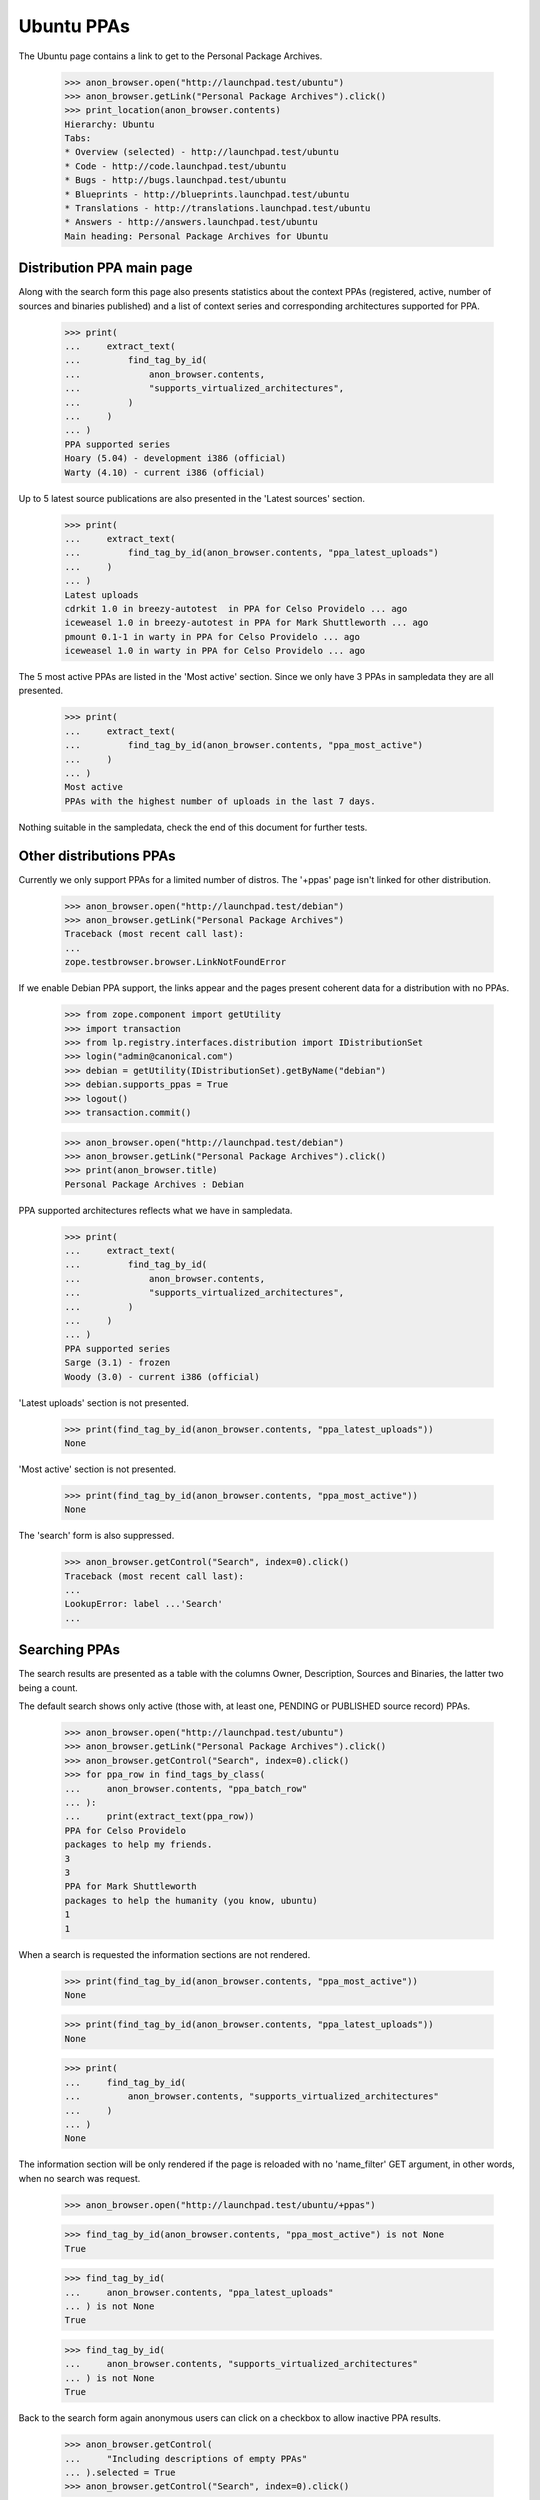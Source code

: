 Ubuntu PPAs
===========

The Ubuntu page contains a link to get to the Personal Package Archives.

    >>> anon_browser.open("http://launchpad.test/ubuntu")
    >>> anon_browser.getLink("Personal Package Archives").click()
    >>> print_location(anon_browser.contents)
    Hierarchy: Ubuntu
    Tabs:
    * Overview (selected) - http://launchpad.test/ubuntu
    * Code - http://code.launchpad.test/ubuntu
    * Bugs - http://bugs.launchpad.test/ubuntu
    * Blueprints - http://blueprints.launchpad.test/ubuntu
    * Translations - http://translations.launchpad.test/ubuntu
    * Answers - http://answers.launchpad.test/ubuntu
    Main heading: Personal Package Archives for Ubuntu


Distribution PPA main page
--------------------------

Along with the search form this page also presents statistics about
the context PPAs (registered, active, number of sources and binaries
published) and a list of context series and corresponding architectures
supported for PPA.

    >>> print(
    ...     extract_text(
    ...         find_tag_by_id(
    ...             anon_browser.contents,
    ...             "supports_virtualized_architectures",
    ...         )
    ...     )
    ... )
    PPA supported series
    Hoary (5.04) - development i386 (official)
    Warty (4.10) - current i386 (official)

Up to 5 latest source publications are also presented in the 'Latest
sources' section.

    >>> print(
    ...     extract_text(
    ...         find_tag_by_id(anon_browser.contents, "ppa_latest_uploads")
    ...     )
    ... )
    Latest uploads
    cdrkit 1.0 in breezy-autotest  in PPA for Celso Providelo ... ago
    iceweasel 1.0 in breezy-autotest in PPA for Mark Shuttleworth ... ago
    pmount 0.1-1 in warty in PPA for Celso Providelo ... ago
    iceweasel 1.0 in warty in PPA for Celso Providelo ... ago

The 5 most active PPAs are listed in the 'Most active' section. Since
we only have 3 PPAs in sampledata they are all presented.

    >>> print(
    ...     extract_text(
    ...         find_tag_by_id(anon_browser.contents, "ppa_most_active")
    ...     )
    ... )
    Most active
    PPAs with the highest number of uploads in the last 7 days.


Nothing suitable in the sampledata, check the end of this document for
further tests.

Other distributions PPAs
------------------------

Currently we only support PPAs for a limited number of distros. The
'+ppas' page isn't linked for other distribution.

    >>> anon_browser.open("http://launchpad.test/debian")
    >>> anon_browser.getLink("Personal Package Archives")
    Traceback (most recent call last):
    ...
    zope.testbrowser.browser.LinkNotFoundError

If we enable Debian PPA support, the links appear and the pages present
coherent data for a distribution with no PPAs.

    >>> from zope.component import getUtility
    >>> import transaction
    >>> from lp.registry.interfaces.distribution import IDistributionSet
    >>> login("admin@canonical.com")
    >>> debian = getUtility(IDistributionSet).getByName("debian")
    >>> debian.supports_ppas = True
    >>> logout()
    >>> transaction.commit()

    >>> anon_browser.open("http://launchpad.test/debian")
    >>> anon_browser.getLink("Personal Package Archives").click()
    >>> print(anon_browser.title)
    Personal Package Archives : Debian

PPA supported architectures reflects what we have in sampledata.

    >>> print(
    ...     extract_text(
    ...         find_tag_by_id(
    ...             anon_browser.contents,
    ...             "supports_virtualized_architectures",
    ...         )
    ...     )
    ... )
    PPA supported series
    Sarge (3.1) - frozen
    Woody (3.0) - current i386 (official)

'Latest uploads' section is not presented.

    >>> print(find_tag_by_id(anon_browser.contents, "ppa_latest_uploads"))
    None

'Most active' section is not presented.

    >>> print(find_tag_by_id(anon_browser.contents, "ppa_most_active"))
    None

The 'search' form is also suppressed.

    >>> anon_browser.getControl("Search", index=0).click()
    Traceback (most recent call last):
    ...
    LookupError: label ...'Search'
    ...


Searching PPAs
--------------

The search results are presented as a table with the columns Owner,
Description, Sources and Binaries, the latter two being a count.

The default search shows only active (those with, at least one,
PENDING or PUBLISHED source record) PPAs.

    >>> anon_browser.open("http://launchpad.test/ubuntu")
    >>> anon_browser.getLink("Personal Package Archives").click()
    >>> anon_browser.getControl("Search", index=0).click()
    >>> for ppa_row in find_tags_by_class(
    ...     anon_browser.contents, "ppa_batch_row"
    ... ):
    ...     print(extract_text(ppa_row))
    PPA for Celso Providelo
    packages to help my friends.
    3
    3
    PPA for Mark Shuttleworth
    packages to help the humanity (you know, ubuntu)
    1
    1

When a search is requested the information sections are not rendered.

    >>> print(find_tag_by_id(anon_browser.contents, "ppa_most_active"))
    None

    >>> print(find_tag_by_id(anon_browser.contents, "ppa_latest_uploads"))
    None

    >>> print(
    ...     find_tag_by_id(
    ...         anon_browser.contents, "supports_virtualized_architectures"
    ...     )
    ... )
    None

The information section will be only rendered if the page is reloaded
with no 'name_filter' GET argument, in other words, when no search was
request.

    >>> anon_browser.open("http://launchpad.test/ubuntu/+ppas")

    >>> find_tag_by_id(anon_browser.contents, "ppa_most_active") is not None
    True

    >>> find_tag_by_id(
    ...     anon_browser.contents, "ppa_latest_uploads"
    ... ) is not None
    True

    >>> find_tag_by_id(
    ...     anon_browser.contents, "supports_virtualized_architectures"
    ... ) is not None
    True

Back to the search form again anonymous users can click on a checkbox
to allow inactive PPA results.

    >>> anon_browser.getControl(
    ...     "Including descriptions of empty PPAs"
    ... ).selected = True
    >>> anon_browser.getControl("Search", index=0).click()

    >>> for ppa_row in find_tags_by_class(
    ...     anon_browser.contents, "ppa_batch_row"
    ... ):
    ...     print(extract_text(ppa_row))
    PPA for Celso Providelo
    packages to help my friends.
    3
    3
    PPA for Mark Shuttleworth
    packages to help the humanity (you know, ubuntu)
    1
    1
    PPA for No Privileges Person
    I am not allowed to say, I have no privs.
    0
    0

This checkbox value is propagated to subsequent searches:

    >>> anon_browser.getControl(
    ...     "Including descriptions of empty PPAs"
    ... ).selected
    True

No data matches the non-existent search string "bustmybuffers".

    >>> field = anon_browser.getControl("Show PPAs matching:")
    >>> field.value = "bustmybuffers"
    >>> anon_browser.getControl("Search", index=0).click()
    >>> len(find_tags_by_class(anon_browser.contents, "ppa_batch_row"))
    0

We have to update the archive caches, in order to be able to search
them properly, see doc/package-archive.rst.

    >>> login(ANONYMOUS)
    >>> ubuntu = getUtility(IDistributionSet).getByName("ubuntu")
    >>> for archive in ubuntu.getAllPPAs():
    ...     archive.updateArchiveCache()
    ...
    >>> logout()
    >>> transaction.commit()

In the three sample data PPAs, only one matches the search string "Celso".

    >>> field = anon_browser.getControl("Show PPAs matching:")
    >>> field.value = "Celso"
    >>> anon_browser.getControl("Search", index=0).click()
    >>> len(find_tags_by_class(anon_browser.contents, "ppa_batch_row"))
    1


Hand-hacked search URLs
.......................

If the search term is specified more than once by someone hand-hacking the
URL, the page copes gracefully with this by searching for all the terms
specified.

    >>> anon_browser.open(
    ...     "http://launchpad.test/ubuntu/+ppas"
    ...     "?name_filter=packages&name_filter=friends"
    ... )
    >>> [row] = find_tags_by_class(anon_browser.contents, "ppa_batch_row")
    >>> print(extract_text(row))
    PPA for Celso Providelo...


Owner's PPA pages
-----------------

Let's start by adding an extra package to Celso's archive:

    >>> from lp.registry.interfaces.person import IPersonSet
    >>> def publishToPPA(person_name, distroseries_name, name, version):
    ...     person = getUtility(IPersonSet).getByName(person_name)
    ...     distroseries = person.archive.distribution[distroseries_name]
    ...     factory.makeSourcePackagePublishingHistory(
    ...         distroseries=distroseries,
    ...         archive=person.archive,
    ...         sourcepackagename=name,
    ...         version=version,
    ...     )
    ...

    >>> login(ANONYMOUS)
    >>> publishToPPA("cprov", "warty", "commercialpackage", "1.0-1")
    >>> logout()
    >>> transaction.commit()

And now on to the page itself. In the table rows, the PPA
'displayname' is a link to its corresponding page:

    >>> anon_browser.getLink("PPA for Celso Providelo").click()
    >>> print(anon_browser.title)
    PPA for Celso Providelo : Celso Providelo

The first portlet in the PPA index page tell users how to install the
context PPA in their systems.

    >>> install_portlet = find_portlet(
    ...     anon_browser.contents, "Adding this PPA to your system"
    ... )

    >>> print(extract_text(install_portlet))
    Adding this PPA to your system
    You can update your system with unsupported packages from this
    untrusted PPA by adding ppa:cprov/ppa to your system's Software Sources.
    (Read about installing)
    sudo add-apt-repository ppa:cprov/ppa
    sudo apt update
    Technical details about this PPA
    ...
    For questions and bugs with software in this PPA please contact
    Celso Providelo.

There is a link within this section pointing users to the 'help'
wiki, which contains more documentation about the PPA installation
procedure.

    >>> print(anon_browser.getLink("Read about installing").url)
    http://launchpad.test/+help-soyuz/ppa-sources-list.html

The PPA owner reference is a link to its profile page.

    >>> print(anon_browser.getLink("Celso Providelo").url)
    http://launchpad.test/~cprov

The installation details are presented right below the 'Technical
details about this PPA' (in a javascript-expandable area). It consists
basically of an interactive 'sources_list' widget which allows users
to select their Ubuntu series (when it's not detected automatically)
and copy-and-paste the repository URL to their systems.

    >>> tech_details = first_tag_by_class(str(install_portlet), "widget-body")

    >>> print(extract_text(tech_details))
    This PPA can be added to your system manually by copying
    the lines below and adding them to your system's software
    sources.
    Display sources.list entries for:
      Choose your Ubuntu version
      Breezy Badger Autotest (6.6.6)
      Warty (4.10)
    deb http://ppa.launchpad.test/cprov/ppa/ubuntu
      YOUR_UBUNTU_VERSION_HERE main
    deb-src http://ppa.launchpad.test/cprov/ppa/ubuntu
      YOUR_UBUNTU_VERSION_HERE main

When present PPA 'Build dependencies' and 'Signing key' will also be
presented within this section. See below.

The sample data has two packages belonging to Celso. Two table rows
will be presented to user containing:

 * SourcePackageRelease title (<source_name> - <source-version>),
 * Date Published,
 * target DistroSeries,
 * original Section

The table is sortable.

    >>> package_table = find_tag_by_id(anon_browser.contents, "packages_list")
    >>> "sortable" in package_table["class"]
    True

The source packages list is presented publicly.

    >>> def print_archive_package_rows(contents):
    ...     package_table = find_tag_by_id(
    ...         anon_browser.contents, "packages_list"
    ...     )
    ...     for ppa_row in package_table.find_all("tr"):
    ...         print(extract_text(ppa_row))
    ...

    >>> print_archive_package_rows(anon_browser.contents)
    Package             Version         Uploaded by
    cdrkit              1.0             no signer (2007-07-09)
    commercialpackage   1.0-1           no signer
    iceweasel           1.0             no signer (2007-07-09)
    pmount              0.1-1           no signer (2007-07-09)

If a ppa package has been superseded by an package in the primary
archive for the distroseries, this will be indicated with a link
to the newer version.

    # Publish a newer version of iceweasel in hoary.
    >>> login("admin@canonical.com")
    >>> from lp.soyuz.tests.test_publishing import SoyuzTestPublisher
    >>> test_publisher = SoyuzTestPublisher()
    >>> warty = getUtility(IDistributionSet)["ubuntu"]["warty"]
    >>> test_publisher.prepareBreezyAutotest()
    >>> new_version = test_publisher.getPubSource(
    ...     distroseries=warty, version="1.1", sourcename="iceweasel"
    ... )
    >>> transaction.commit()
    >>> logout()

    >>> anon_browser.reload()
    >>> print_archive_package_rows(anon_browser.contents)
    Package             Version         Uploaded by
    cdrkit              1.0             no signer (2007-07-09)
    commercialpackage   1.0-1           no signer
    iceweasel           1.0 (Newer version available)
                                        no signer (2007-07-09)
    pmount              0.1-1           no signer (2007-07-09)

The link itself will point to the newer version in the distribution.

    >>> print(anon_browser.getLink("Newer version").url)
    http://launchpad.test/ubuntu/+source/iceweasel/1.1

A Latest updates portlet is included on the index page indicating the
latest published sources with their states.

    >>> latest_updates = find_portlet(anon_browser.contents, "Latest updates")
    >>> print(extract_text(latest_updates))
    Latest updates
    cdrkit ... ago
    Failed to build: i386
    pmount ... ago
    Successfully built
    iceweasel ... ago
    Successfully built

A statistics portlet is included on the index page.

    >>> stats = find_portlet(anon_browser.contents, "PPA statistics")
    >>> print(extract_text(stats))
    PPA statistics
    Activity
    1 update added during the past month.

If the ppa has some current activity (building or waiting builds) then this
is also included in the statistics portlet.

    >>> from lp.buildmaster.enums import BuildStatus
    >>> from lp.soyuz.interfaces.binarypackagebuild import (
    ...     IBinaryPackageBuildSet,
    ... )
    >>> login("foo.bar@canonical.com")
    >>> cprov_ppa = getUtility(IPersonSet).getByName("cprov").archive
    >>> builds = getUtility(IBinaryPackageBuildSet).getBuildsForArchive(
    ...     cprov_ppa
    ... )
    >>> builds[0].updateStatus(
    ...     BuildStatus.BUILDING, force_invalid_transition=True
    ... )
    >>> logout()

    >>> anon_browser.reload()
    >>> stats = find_portlet(anon_browser.contents, "PPA statistics")
    >>> print(extract_text(stats))
    PPA statistics
    Activity
    1 update added during the past month.
    Currently 1 package building and 0 packages waiting to build.

Current build activity is linked to the builds page with the relevant
filter.

    >>> print(anon_browser.getLink("1 package building").url)  # noqa
    http://launchpad.test/~cprov/+archive/ubuntu/ppa/+builds?build_state=building


Filtering an archive
--------------------

The default series filter is '' which means that by default the
results will include packages from any distro series. A user can
explicitly set the 'Any Series' filter and get the same result:

    >>> anon_browser.getControl(name="field.series_filter").value = [""]
    >>> anon_browser.getControl("Filter", index=0).click()
    >>> print_archive_package_rows(anon_browser.contents)
    Package             Version         Uploaded by
    cdrkit              1.0             no signer (2007-07-09)
    commercialpackage   1.0-1           no signer
    iceweasel           1.0 (Newer version available)
                                        no signer (2007-07-09)
    pmount              0.1-1           no signer (2007-07-09)

If the packages are filtered by a particular series, then the result
will contain only the corresponding packages:

    >>> anon_browser.getControl(name="field.series_filter").value = [
    ...     "breezy-autotest"
    ... ]
    >>> anon_browser.getControl("Filter", index=0).click()
    >>> print_archive_package_rows(anon_browser.contents)
    Package             Version         Uploaded by
    cdrkit              1.0             no signer (2007-07-09)


Empty PPAs
----------

An empty PPA doesn't list any packages and it also doesn't present the
'apt sources lines ' widget and the repository 'URL' since they would
link to a repository that doesn't exist yet.

    >>> anon_browser.open(
    ...     "http://launchpad.test/~no-priv/+archive/ubuntu/ppa"
    ... )
    >>> print(extract_text(find_main_content(anon_browser.contents)))
    PPA for No Privileges Person
    PPA description
    I am not allowed to say, I have no privs.
    Adding this PPA to your system
    This PPA does not contain any packages yet.
    Find more information about how to upload packages in the PPA help page.
    PPA statistics
    ...

It also contains a link to the 'PPA help page'.

    >>> print(anon_browser.getLink("PPA help page").url)
    https://help.launchpad.net/Packaging/PPA

The "sources list" widget isn't presented for empty PPAs either.

    >>> sources_list = find_tag_by_id(
    ...     anon_browser.contents, "sources-list-entries"
    ... )
    >>> print(sources_list)
    None

Users will only be able to see it for PPAs that have, at least, one
published source.

    >>> login(ANONYMOUS)
    >>> publishToPPA("no-priv", "warty", "commercialpackage", "1.0-1")
    >>> logout()

    >>> anon_browser.reload()
    >>> sources_list = find_tag_by_id(
    ...     anon_browser.contents, "sources-list-entries"
    ... )
    >>> print(extract_text(sources_list))
    deb http://ppa.launchpad.test/no-priv/ppa/ubuntu
        warty main
    deb-src http://ppa.launchpad.test/no-priv/ppa/ubuntu
        warty main

Also the repository URL, within the sources.list snippet, is an actual link.

    >>> print(
    ...     anon_browser.getLink(
    ...         "http://ppa.launchpad.test/no-priv/ppa/ubuntu"
    ...     ).url
    ... )
    http://ppa.launchpad.test/no-priv/ppa/ubuntu


Upload hint
-----------

Users who have upload permissions to the PPA can see an 'upload hint'
section in the PPA details table.

    >>> no_priv_browser = setupBrowser(
    ...     auth="Basic no-priv@canonical.com:test"
    ... )
    >>> no_priv_browser.open(
    ...     "http://launchpad.test/~no-priv/+archive/ubuntu/ppa"
    ... )

    >>> print_tag_with_id(no_priv_browser.contents, "upload-hint")
    Uploading packages to this PPA
    You can upload packages to this PPA using:
    dput ppa:no-priv/ppa &lt;source.changes&gt;
    (Read about uploading)

It also has a link pointing to its corresponding help page.

    >>> print(no_priv_browser.getLink("Read about uploading").url)
    https://help.launchpad.net/Packaging/PPA/Uploading

Anonymous access or users with no upload permission cannot see the
upload hint section.

    >>> anon_browser.open(
    ...     "http://launchpad.test/~no-priv/+archive/ubuntu/ppa"
    ... )
    >>> print(find_tag_by_id(anon_browser.contents, "upload-hint"))
    None

    >>> admin_browser.open(
    ...     "http://launchpad.test/~no-priv/+archive/ubuntu/ppa"
    ... )
    >>> print(find_tag_by_id(anon_browser.contents, "upload-hint"))
    None


PPA signing key
---------------

PPA signing keys are automatically generated and set sometime after
the PPA creation. While the signing key isn't available nothing is
presented to the users.

    >>> print(find_tag_by_id(anon_browser.contents, "signing-key"))
    None

We will set a signing key for 'No Privileges' PPA as if it got
generated by our key-generation script (see doc/archive-signing.rst
for more information).

    >>> from zope.security.proxy import removeSecurityProxy
    >>> from lp.registry.interfaces.gpg import IGPGKeySet

    >>> login("foo.bar@canonical.com")
    >>> no_priv = getUtility(IPersonSet).getByName("no-priv")
    >>> a_key = getUtility(IGPGKeySet).getByFingerprint(
    ...     "ABCDEF0123456789ABCDDCBA0000111112345678"
    ... )
    >>> removeSecurityProxy(no_priv.archive).signing_key_fingerprint = (
    ...     a_key.fingerprint
    ... )
    >>> removeSecurityProxy(no_priv.archive).signing_key_owner = a_key.owner
    >>> logout()

Now that 'No privileges' PPA has a signing key, a text with the key
reference (fingerprint) and a pointer to the setup instructions in the
help wiki are presented in the PPA index page.

    >>> anon_browser.reload()

    >>> signing_key_section = find_tag_by_id(
    ...     anon_browser.contents, "signing-key"
    ... )

    >>> print(extract_text(signing_key_section))
    Signing key: 1024D/ABCDEF0123456789ABCDDCBA0000111112345678
                 (What is this?)
    Fingerprint: ABCDEF0123456789ABCDDCBA0000111112345678

The key fingerprint links to the actual key available in the ubuntu
keyserver.

    >>> print(
    ...     anon_browser.getLink(
    ...         "1024D/ABCDEF0123456789ABCDDCBA0000111112345678"
    ...     ).url
    ... )  # noqa
    https://keyserver.ubuntu.com/pks/lookup?fingerprint=on&op=index&search=0xABCDEF0123456789ABCDDCBA0000111112345678

Using software from a PPA can be hard for novices. We offer two
links to the same help pop-up that describes how to add a PPA and
its key to Ubuntu.

    >>> print(anon_browser.getLink("Read about installing").url)
    http://launchpad.test/+help-soyuz/ppa-sources-list.html

And further down, next to the key id, we link to that same pop-up help:

    >>> print(anon_browser.getLink("What is this?").url)
    http://launchpad.test/+help-soyuz/ppa-sources-list.html

Try the same again, but this time using the signing service.

    >>> from lp.app.interfaces.launchpad import ILaunchpadCelebrities
    >>> from lp.services.propertycache import get_property_cache
    >>> from lp.services.signing.enums import SigningKeyType
    >>> from lp.testing.gpgkeys import test_pubkey_from_email

    >>> login("foo.bar@canonical.com")
    >>> test_key = test_pubkey_from_email("test@canonical.com")
    >>> signing_key = factory.makeSigningKey(
    ...     SigningKeyType.OPENPGP,
    ...     fingerprint="A419AE861E88BC9E04B9C26FBA2B9389DFD20543",
    ...     public_key=test_key,
    ... )
    >>> removeSecurityProxy(no_priv.archive).signing_key_owner = getUtility(
    ...     ILaunchpadCelebrities
    ... ).ppa_key_guard
    >>> removeSecurityProxy(no_priv.archive).signing_key_fingerprint = (
    ...     signing_key.fingerprint
    ... )
    >>> del get_property_cache(no_priv.archive).signing_key
    >>> del get_property_cache(no_priv.archive).signing_key_display_name
    >>> logout()

    >>> anon_browser.reload()

    >>> signing_key_section = find_tag_by_id(
    ...     anon_browser.contents, "signing-key"
    ... )

    >>> print(extract_text(signing_key_section))
    Signing key: 1024D/A419AE861E88BC9E04B9C26FBA2B9389DFD20543
                 (What is this?)
    Fingerprint: A419AE861E88BC9E04B9C26FBA2B9389DFD20543

    >>> print(
    ...     anon_browser.getLink(
    ...         "1024D/A419AE861E88BC9E04B9C26FBA2B9389DFD20543"
    ...     ).url
    ... )  # noqa
    https://keyserver.ubuntu.com/pks/lookup?fingerprint=on&op=index&search=0xA419AE861E88BC9E04B9C26FBA2B9389DFD20543


Single-publication PPAs
-----------------------

Just quickly check if the singular form of this section is handled
properly.

    >>> anon_browser.open("http://launchpad.test/~mark/+archive/ubuntu/ppa")
    >>> print(anon_browser.title)
    PPA for Mark Shuttleworth : Mark Shuttleworth

Mark has sources only published in one archive, so he has no
series-widget-div control to update them:

    >>> print(find_tag_by_id(anon_browser.contents, "series-widget-div"))
    None

And the sources.list entries point to the right distribution release:

    >>> results = find_tag_by_id(
    ...     anon_browser.contents, "sources-list-entries"
    ... )
    >>> text = extract_text(results)
    >>> print(text)
    deb http://ppa.launchpad.test/mark/ppa/ubuntu breezy-autotest main
    deb-src http://ppa.launchpad.test/mark/ppa/ubuntu breezy-autotest main


Populating 'Most Active' section
--------------------------------

Since the sampledata publications are not recent enough to appear in
the 'Most active' section we will create some of them on-the-fly so we
can check how it looks.

    >>> login(ANONYMOUS)
    >>> publishToPPA("cprov", "warty", "commercialpackage", "1.0-1")
    >>> publishToPPA("cprov", "hoary", "commercialpackage", "1.0-1")
    >>> publishToPPA("cprov", "warty", "cdrkit", "1.0")

    >>> publishToPPA("mark", "warty", "commercialpackage", "1.0-1")
    >>> publishToPPA("mark", "breezy-autotest", "commercialpackage", "1.0-1")

    >>> logout()
    >>> transaction.commit()

Publications created, now when any user access the 'Ubuntu PPAs' page,
they will be able to see 4 PPAs where we've added publications listed in
the 'Most active' section.

    >>> anon_browser.open("http://launchpad.test/ubuntu/+ppas")
    >>> print(
    ...     extract_text(
    ...         find_tag_by_id(anon_browser.contents, "ppa_most_active")
    ...     )
    ... )
    Most active
    PPAs with the highest number of uploads in the last 7 days.
    PPA for Celso Providelo       4 uploads
    PPA for Mark Shuttleworth     2 uploads
    PPA for No Privileges Person  1 uploads

The user can also in any PPA title listed in that section to visit the
PPA itself.

    >>> anon_browser.getLink("PPA for Celso Providelo").click()
    >>> print(anon_browser.title)
    PPA for Celso Providelo : Celso Providelo


Compatibility URL Redirection
-----------------------------

PPAs are being enhanced to allow multiple named PPAs per owner.  For a
limited transitional period, specifying a URL without the name in it
will redirect to the correct URL with the default PPA name, "ppa".

    >>> admin_browser.open("http://launchpad.test/~cprov/+archive")
    >>> admin_browser.url
    'http://launchpad.test/~cprov/+archive/ubuntu/ppa'

If the user in question doesn't have a PPA, any attempt to access it,
either via the new-style URL or the compatibility redirection, will
result in a NotFound error.

    >>> admin_browser.open("http://launchpad.test/~name16/+archive/ppa")
    Traceback (most recent call last):
    ...
    zope.publisher.interfaces.NotFound:
    Object: <Person name16 (Foo Bar)>, name: '+archive'

    >>> admin_browser.open("http://launchpad.test/~name16/+archive")
    Traceback (most recent call last):
    ...
    zope.publisher.interfaces.NotFound:
    Object: <Person name16 (Foo Bar)>, name: '+archive'
